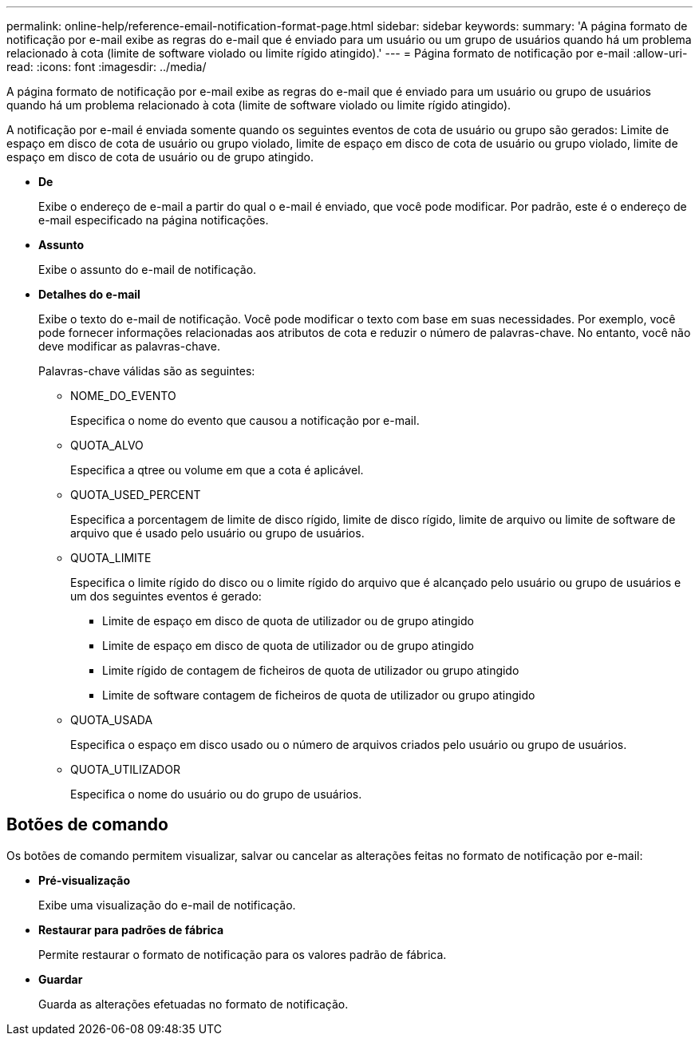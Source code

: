 ---
permalink: online-help/reference-email-notification-format-page.html 
sidebar: sidebar 
keywords:  
summary: 'A página formato de notificação por e-mail exibe as regras do e-mail que é enviado para um usuário ou um grupo de usuários quando há um problema relacionado à cota (limite de software violado ou limite rígido atingido).' 
---
= Página formato de notificação por e-mail
:allow-uri-read: 
:icons: font
:imagesdir: ../media/


[role="lead"]
A página formato de notificação por e-mail exibe as regras do e-mail que é enviado para um usuário ou grupo de usuários quando há um problema relacionado à cota (limite de software violado ou limite rígido atingido).

A notificação por e-mail é enviada somente quando os seguintes eventos de cota de usuário ou grupo são gerados: Limite de espaço em disco de cota de usuário ou grupo violado, limite de espaço em disco de cota de usuário ou grupo violado, limite de espaço em disco de cota de usuário ou de grupo atingido.

* *De*
+
Exibe o endereço de e-mail a partir do qual o e-mail é enviado, que você pode modificar. Por padrão, este é o endereço de e-mail especificado na página notificações.

* *Assunto*
+
Exibe o assunto do e-mail de notificação.

* *Detalhes do e-mail*
+
Exibe o texto do e-mail de notificação. Você pode modificar o texto com base em suas necessidades. Por exemplo, você pode fornecer informações relacionadas aos atributos de cota e reduzir o número de palavras-chave. No entanto, você não deve modificar as palavras-chave.

+
Palavras-chave válidas são as seguintes:

+
** NOME_DO_EVENTO
+
Especifica o nome do evento que causou a notificação por e-mail.

** QUOTA_ALVO
+
Especifica a qtree ou volume em que a cota é aplicável.

** QUOTA_USED_PERCENT
+
Especifica a porcentagem de limite de disco rígido, limite de disco rígido, limite de arquivo ou limite de software de arquivo que é usado pelo usuário ou grupo de usuários.

** QUOTA_LIMITE
+
Especifica o limite rígido do disco ou o limite rígido do arquivo que é alcançado pelo usuário ou grupo de usuários e um dos seguintes eventos é gerado:

+
*** Limite de espaço em disco de quota de utilizador ou de grupo atingido
*** Limite de espaço em disco de quota de utilizador ou de grupo atingido
*** Limite rígido de contagem de ficheiros de quota de utilizador ou grupo atingido
*** Limite de software contagem de ficheiros de quota de utilizador ou grupo atingido


** QUOTA_USADA
+
Especifica o espaço em disco usado ou o número de arquivos criados pelo usuário ou grupo de usuários.

** QUOTA_UTILIZADOR
+
Especifica o nome do usuário ou do grupo de usuários.







== Botões de comando

Os botões de comando permitem visualizar, salvar ou cancelar as alterações feitas no formato de notificação por e-mail:

* *Pré-visualização*
+
Exibe uma visualização do e-mail de notificação.

* *Restaurar para padrões de fábrica*
+
Permite restaurar o formato de notificação para os valores padrão de fábrica.

* *Guardar*
+
Guarda as alterações efetuadas no formato de notificação.



